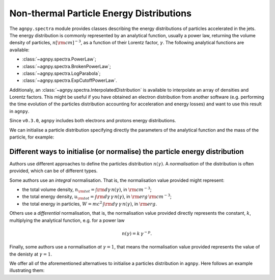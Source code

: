 .. _spectra:


Non-thermal Particle Energy Distributions
=========================================

The ``agnpy.spectra`` module provides classes describing the energy distributions of particles accelerated in the jets.
The energy distribution is commonly represented by an analytical function, usually a power law, returning the volume
density of particles, :math:`n [{\rm cm}]^{-3}`, as a function of their Lorentz factor, :math:`\gamma`.
The following analytical functions are available:

- :class:`~agnpy.spectra.PowerLaw`;
- :class:`~agnpy.spectra.BrokenPowerLaw`;
- :class:`~agnpy.spectra.LogParabola`;
- :class:`~agnpy.spectra.ExpCutoffPowerLaw`.

Additionaly, an :class:`~agnpy.spectra.InterpolatedDistribution` is available to interpolate an array of densities and
Lorentz factors. This might be useful if you have obtained an electron distribution from another software (e.g. performing
the time evolution of the particles distribution accounting for acceleration and energy losses) and want to use this
result in ``agnpy``.

Since ``v0.3.0``, ``agnpy`` includes both electrons and protons energy distributions.

We can initialise a particle distribution specifying directly the parameters of the analytical function and the mass of
the particle, for example:

.. plot:: snippets/spectra_snippet.py
   :include-source:


Different ways to initialise (or normalise) the particle energy distribution
----------------------------------------------------------------------------
Authors use different approaches to define the particles distribution :math:`n(\gamma)`.
A *normalisation* of the distribution is often provided, which can be of different types.

Some authors use an *integral* normalisation. That is, the normalisation value provided might represent:

- the total volume density, :math:`n_{\rm tot} = \int {\rm d \gamma} \, n(\gamma)`, in :math:`{\rm cm}^{-3}`;
- the total energy density, :math:`u_{\rm tot} = \int {\rm d \gamma} \, \gamma \, n(\gamma)`, in :math:`{\rm erg}\,{\rm cm}^{-3}`;
- the total energy in particles, :math:`W = m c^2 \, \int {\rm d \gamma} \, \gamma \, n(\gamma)`, in :math:`{\rm erg}`.

Others use a *differential* normalisation, that is, the normalisation value provided directly represents the constant,
:math:`k`, multiplying the analytical function, e.g. for a power law

.. math::
    n(\gamma) = k \, \gamma^{-p}.

Finally, some authors use a normalisation *at* :math:`\gamma=1`, that means the normalisation value provided represents
the value of the denisty at :math:`\gamma=1`.

We offer all of the aforementioned alternatives to initialise a particles distribution in ``agnpy``.
Here follows an example illustrating them:

.. plot:: snippets/spectra_init_snippet.py
   :include-source:
